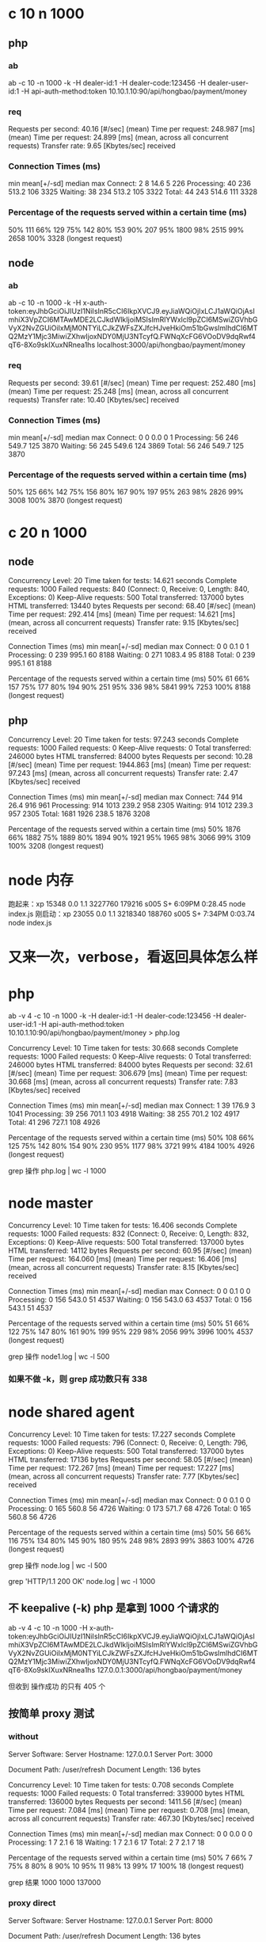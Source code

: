 * c 10 n 1000
** php
*** ab
ab -c 10 -n 1000 -k  -H dealer-id:1 -H  dealer-code:123456 -H  dealer-user-id:1 -H  api-auth-method:token  10.10.1.10:90/api/hongbao/payment/money

*** req
Requests per second:    40.16 [#/sec] (mean)
Time per request:       248.987 [ms] (mean)
Time per request:       24.899 [ms] (mean, across all concurrent requests)
Transfer rate:          9.65 [Kbytes/sec] received

*** Connection Times (ms)
              min  mean[+/-sd] median   max
Connect:        2    8  14.6      5     226
Processing:    40  236 513.2    106    3325
Waiting:       38  234 513.2    105    3322
Total:         44  243 514.6    111    3328

*** Percentage of the requests served within a certain time (ms)
   50%    111
   66%    129
   75%    142
   80%    153
   90%    207
   95%   1800
   98%   2515
   99%   2658
  100%   3328 (longest request)

** node
*** ab
ab -c 10 -n 1000 -k  -H  x-auth-token:eyJhbGciOiJIUzI1NiIsInR5cCI6IkpXVCJ9.eyJiaWQiOjIxLCJ1aWQiOjAsImhiX3VpZCI6MTAwMDE2LCJkdWlkIjoiMSIsImRlYWxlcl9pZCI6MSwiZGVhbGVyX2NvZGUiOiIxMjM0NTYiLCJkZWFsZXJfcHJveHkiOm51bGwsImlhdCI6MTQ2MzY1Mjc3MiwiZXhwIjoxNDY0MjU3NTcyfQ.FWNqXcFG6VOoDV9dqRwf4qT6-8Xo9skIXuxNRnea1hs localhost:3000/api/hongbao/payment/money

*** req
Requests per second:    39.61 [#/sec] (mean)
Time per request:       252.480 [ms] (mean)
Time per request:       25.248 [ms] (mean, across all concurrent requests)
Transfer rate:          10.40 [Kbytes/sec] received

*** Connection Times (ms)
              min  mean[+/-sd] median   max
Connect:        0    0   0.0      0       1
Processing:    56  246 549.7    125    3870
Waiting:       56  245 549.6    124    3869
Total:         56  246 549.7    125    3870

*** Percentage of the requests served within a certain time (ms)
  50%    125
  66%    142
  75%    156
  80%    167
  90%    197
  95%    263
  98%   2826
  99%   3008
100%   3870 (longest request)


* c 20 n 1000
** node

Concurrency Level:      20
Time taken for tests:   14.621 seconds
Complete requests:      1000
Failed requests:        840
   (Connect: 0, Receive: 0, Length: 840, Exceptions: 0)
Keep-Alive requests:    500
Total transferred:      137000 bytes
HTML transferred:       13440 bytes
Requests per second:    68.40 [#/sec] (mean)
Time per request:       292.414 [ms] (mean)
Time per request:       14.621 [ms] (mean, across all concurrent requests)
Transfer rate:          9.15 [Kbytes/sec] received

Connection Times (ms)
              min  mean[+/-sd] median   max
Connect:        0    0   0.1      0       1
Processing:     0  239 995.1     60    8188
Waiting:        0  271 1083.4     95    8188
Total:          0  239 995.1     61    8188

Percentage of the requests served within a certain time (ms)
  50%     61
  66%    157
  75%    177
  80%    194
  90%    251
  95%    336
  98%   5841
  99%   7253
 100%   8188 (longest request)


** php

Concurrency Level:      20
Time taken for tests:   97.243 seconds
Complete requests:      1000
Failed requests:        0
Keep-Alive requests:    0
Total transferred:      246000 bytes
HTML transferred:       84000 bytes
Requests per second:    10.28 [#/sec] (mean)
Time per request:       1944.863 [ms] (mean)
Time per request:       97.243 [ms] (mean, across all concurrent requests)
Transfer rate:          2.47 [Kbytes/sec] received

Connection Times (ms)
              min  mean[+/-sd] median   max
Connect:      744  914  26.4    916     961
Processing:   914 1013 239.2    958    2305
Waiting:      914 1012 239.3    957    2305
Total:       1681 1926 238.5   1876    3208

Percentage of the requests served within a certain time (ms)
  50%   1876
  66%   1882
  75%   1889
  80%   1894
  90%   1921
  95%   1965
  98%   3066
  99%   3109
 100%   3208 (longest request)


* node 内存
跑起来：xp              15348   0.0  1.1  3227760 179216 s005  S+    6:09PM   0:28.45 node index.js
刚启动：xp              23055   0.0  1.1  3218340 188760 s005  S+    7:34PM   0:03.74 node index.js

* 又来一次，verbose，看返回具体怎么样
* php
ab -v 4 -c 10 -n 1000 -k  -H dealer-id:1 -H  dealer-code:123456 -H  dealer-user-id:1 -H  api-auth-method:token  10.10.1.10:90/api/hongbao/payment/money > php.log

Concurrency Level:      10
Time taken for tests:   30.668 seconds
Complete requests:      1000
Failed requests:        0
Keep-Alive requests:    0
Total transferred:      246000 bytes
HTML transferred:       84000 bytes
Requests per second:    32.61 [#/sec] (mean)
Time per request:       306.679 [ms] (mean)
Time per request:       30.668 [ms] (mean, across all concurrent requests)
Transfer rate:          7.83 [Kbytes/sec] received

Connection Times (ms)
              min  mean[+/-sd] median   max
Connect:        1   39 176.9      3    1041
Processing:    39  256 701.1    103    4918
Waiting:       38  255 701.2    102    4917
Total:         41  296 727.1    108    4926

Percentage of the requests served within a certain time (ms)
  50%    108
  66%    125
  75%    142
  80%    154
  90%    230
  95%   1177
  98%   3721
  99%   4184
 100%   4926 (longest request)

grep 操作  php.log  | wc -l
    1000
* node master

Concurrency Level:      10
Time taken for tests:   16.406 seconds
Complete requests:      1000
Failed requests:        832
   (Connect: 0, Receive: 0, Length: 832, Exceptions: 0)
Keep-Alive requests:    500
Total transferred:      137000 bytes
HTML transferred:       14112 bytes
Requests per second:    60.95 [#/sec] (mean)
Time per request:       164.060 [ms] (mean)
Time per request:       16.406 [ms] (mean, across all concurrent requests)
Transfer rate:          8.15 [Kbytes/sec] received

Connection Times (ms)
              min  mean[+/-sd] median   max
Connect:        0    0   0.1      0       0
Processing:     0  156 543.0     51    4537
Waiting:        0  156 543.0     63    4537
Total:          0  156 543.1     51    4537

Percentage of the requests served within a certain time (ms)
  50%     51
  66%    122
  75%    147
  80%    161
  90%    199
  95%    229
  98%   2056
  99%   3996
 100%   4537 (longest request)


grep 操作  node1.log  | wc -l
     500

*** 如果不做 -k，则 grep 成功数只有 338

* node shared agent

Concurrency Level:      10
Time taken for tests:   17.227 seconds
Complete requests:      1000
Failed requests:        796
   (Connect: 0, Receive: 0, Length: 796, Exceptions: 0)
Keep-Alive requests:    500
Total transferred:      137000 bytes
HTML transferred:       17136 bytes
Requests per second:    58.05 [#/sec] (mean)
Time per request:       172.267 [ms] (mean)
Time per request:       17.227 [ms] (mean, across all concurrent requests)
Transfer rate:          7.77 [Kbytes/sec] received

Connection Times (ms)
              min  mean[+/-sd] median   max
Connect:        0    0   0.1      0       0
Processing:     0  165 560.8     56    4726
Waiting:        0  173 571.7     68    4726
Total:          0  165 560.8     56    4726

Percentage of the requests served within a certain time (ms)
  50%     56
  66%    116
  75%    134
  80%    145
  90%    180
  95%    248
  98%   2893
  99%   3863
 100%   4726 (longest request)


grep 操作  node.log  | wc -l
     500


grep 'HTTP/1.1 200 OK' node.log  | wc -l
    1000

** 不 keepalive (-k) php 是拿到 1000 个请求的
ab -v 4 -c 10 -n 1000 -H x-auth-token:eyJhbGciOiJIUzI1NiIsInR5cCI6IkpXVCJ9.eyJiaWQiOjIxLCJ1aWQiOjAsImhiX3VpZCI6MTAwMDE2LCJkdWlkIjoiMSIsImRlYWxlcl9pZCI6MSwiZGVhbGVyX2NvZGUiOiIxMjM0NTYiLCJkZWFsZXJfcHJveHkiOm51bGwsImlhdCI6MTQ2MzY1Mjc3MiwiZXhwIjoxNDY0MjU3NTcyfQ.FWNqXcFG6VOoDV9dqRwf4qT6-8Xo9skIXuxNRnea1hs  127.0.0.1:3000/api/hongbao/payment/money

但收到 操作成功 的只有 405 个






** 按简单 proxy 测试

*** without

Server Software:
Server Hostname:        127.0.0.1
Server Port:            3000

Document Path:          /user/refresh
Document Length:        136 bytes

Concurrency Level:      10
Time taken for tests:   0.708 seconds
Complete requests:      1000
Failed requests:        0
Total transferred:      339000 bytes
HTML transferred:       136000 bytes
Requests per second:    1411.56 [#/sec] (mean)
Time per request:       7.084 [ms] (mean)
Time per request:       0.708 [ms] (mean, across all concurrent requests)
Transfer rate:          467.30 [Kbytes/sec] received

Connection Times (ms)
              min  mean[+/-sd] median   max
Connect:        0    0   0.0      0       0
Processing:     1    7   2.1      6      18
Waiting:        1    7   2.1      6      17
Total:          2    7   2.1      7      18

Percentage of the requests served within a certain time (ms)
  50%      7
  66%      7
  75%      8
  80%      8
  90%     10
  95%     11
  98%     13
  99%     17
 100%     18 (longest request)

 grep 结果
    1000    1000  137000

*** proxy direct

Server Software:
Server Hostname:        127.0.0.1
Server Port:            8000

Document Path:          /user/refresh
Document Length:        136 bytes

Concurrency Level:      10
Time taken for tests:   1.004 seconds
Complete requests:      1000
Failed requests:        0
Total transferred:      339000 bytes
HTML transferred:       136000 bytes
Requests per second:    996.02 [#/sec] (mean)
Time per request:       10.040 [ms] (mean)
Time per request:       1.004 [ms] (mean, across all concurrent requests)
Transfer rate:          329.74 [Kbytes/sec] received

Connection Times (ms)
              min  mean[+/-sd] median   max
Connect:        0    0   0.0      0       0
Processing:     4   10   5.2      8      41
Waiting:        4   10   5.2      8      41
Total:          4   10   5.2      8      41

Percentage of the requests served within a certain time (ms)
  50%      8
  66%      9
  75%     11
  80%     11
  90%     16
  95%     21
  98%     27
  99%     34
 100%     41 (longest request)


grep 结果
     201     201   27537

*** proxy middleware

Server Software:
Server Hostname:        127.0.0.1
Server Port:            5050

Document Path:          /user/refresh
Document Length:        136 bytes

Concurrency Level:      10
Time taken for tests:   0.864 seconds
Complete requests:      1000
Failed requests:        0
Total transferred:      339000 bytes
HTML transferred:       136000 bytes
Requests per second:    1157.75 [#/sec] (mean)
Time per request:       8.637 [ms] (mean)
Time per request:       0.864 [ms] (mean, across all concurrent requests)
Transfer rate:          383.28 [Kbytes/sec] received

Connection Times (ms)
              min  mean[+/-sd] median   max
Connect:        0    0   0.1      0       1
Processing:     4    8   3.8      8      36
Waiting:        4    8   3.8      8      36
Total:          4    9   3.8      8      36

Percentage of the requests served within a certain time (ms)
  50%      8
  66%      9
  75%      9
  80%     10
  90%     12
  95%     14
  98%     23
  99%     29
 100%     36 (longest request)


grep 结果
     304     304   41648



** 加了更多日志，又来
*** 1
Server Hostname:        127.0.0.1
Server Port:            3000

Document Path:          /api/hongbao/payment/money
Document Length:        84 bytes

Concurrency Level:      10
Time taken for tests:   18.292 seconds
Complete requests:      1000
Failed requests:        0
Total transferred:      269000 bytes
HTML transferred:       84000 bytes
Requests per second:    54.67 [#/sec] (mean)
Time per request:       182.916 [ms] (mean)
Time per request:       18.292 [ms] (mean, across all concurrent requests)
Transfer rate:          14.36 [Kbytes/sec] received

Connection Times (ms)
              min  mean[+/-sd] median   max
Connect:        0    0   0.1      0       1
Processing:    44  178 322.3    110    2458
Waiting:       43  178 322.3    109    2457
Total:         44  179 322.3    110    2458

Percentage of the requests served within a certain time (ms)
  50%    110
  66%    127
  75%    139
  80%    148
  90%    183
  95%    245
  98%   1682
  99%   1987
 100%   2458 (longest request)


1000 个请求都发出去了

on(end) 日志都对

*** 2
Server Hostname:        127.0.0.1
Server Port:            3000

Document Path:          /api/hongbao/payment/money
Document Length:        84 bytes

Concurrency Level:      10
Time taken for tests:   21.220 seconds
Complete requests:      1000
Failed requests:        0
Total transferred:      269000 bytes
HTML transferred:       84000 bytes
Requests per second:    47.13 [#/sec] (mean)
Time per request:       212.199 [ms] (mean)
Time per request:       21.220 [ms] (mean, across all concurrent requests)
Transfer rate:          12.38 [Kbytes/sec] received

Connection Times (ms)
              min  mean[+/-sd] median   max
Connect:        0    0   0.0      0       1
Processing:    44  208 391.4    111    2406
Waiting:       43  208 391.4    111    2405
Total:         44  209 391.4    111    2406

Percentage of the requests served within a certain time (ms)
  50%    111
  66%    129
  75%    141
  80%    148
  90%    178
  95%   1468
  98%   1902
  99%   2081
 100%   2406 (longest request)


1000 个请求都发出去了

on(end) 日志都对

*** 3

Server Software:
Server Hostname:        127.0.0.1
Server Port:            3000

Document Path:          /api/hongbao/payment/money
Document Length:        84 bytes

Concurrency Level:      10
Time taken for tests:   23.621 seconds
Complete requests:      1000
Failed requests:        0
Total transferred:      269000 bytes
HTML transferred:       84000 bytes
Requests per second:    42.34 [#/sec] (mean)
Time per request:       236.209 [ms] (mean)
Time per request:       23.621 [ms] (mean, across all concurrent requests)
Transfer rate:          11.12 [Kbytes/sec] received

Connection Times (ms)
              min  mean[+/-sd] median   max
Connect:        0    0   0.0      0       0
Processing:    45  230 450.4    111    2929
Waiting:       43  229 450.3    111    2927
Total:         45  230 450.4    112    2929

Percentage of the requests served within a certain time (ms)
  50%    112
  66%    126
  75%    137
  80%    145
  90%    179
  95%   1684
  98%   2046
  99%   2205
 100%   2929 (longest request)

*** 4
Server Hostname:        127.0.0.1
Server Port:            3000

Document Path:          /api/hongbao/payment/money
Document Length:        84 bytes

Concurrency Level:      10
Time taken for tests:   20.256 seconds
Complete requests:      1000
Failed requests:        0
Total transferred:      269000 bytes
HTML transferred:       84000 bytes
Requests per second:    49.37 [#/sec] (mean)
Time per request:       202.563 [ms] (mean)
Time per request:       20.256 [ms] (mean, across all concurrent requests)
Transfer rate:          12.97 [Kbytes/sec] received

Connection Times (ms)
              min  mean[+/-sd] median   max
Connect:        0    0   0.1      0       1
Processing:    42  197 391.7    111    2765
Waiting:       42  196 391.7    110    2764
Total:         42  197 391.7    111    2765

Percentage of the requests served within a certain time (ms)
  50%    111
  66%    127
  75%    140
  80%    146
  90%    170
  95%    236
  98%   2091
  99%   2319
 100%   2765 (longest request)

*** 5
Server Software:
Server Hostname:        127.0.0.1
Server Port:            3000

Document Path:          /api/hongbao/payment/money
Document Length:        84 bytes

Concurrency Level:      10
Time taken for tests:   20.434 seconds
Complete requests:      1000
Failed requests:        0
Total transferred:      269000 bytes
HTML transferred:       84000 bytes
Requests per second:    48.94 [#/sec] (mean)
Time per request:       204.336 [ms] (mean)
Time per request:       20.434 [ms] (mean, across all concurrent requests)
Transfer rate:          12.86 [Kbytes/sec] received

Connection Times (ms)
              min  mean[+/-sd] median   max
Connect:        0    0   0.1      0       1
Processing:    42  197 400.8    107    2593
Waiting:       42  196 400.8    106    2593
Total:         43  197 400.8    107    2594

Percentage of the requests served within a certain time (ms)
  50%    107
  66%    122
  75%    131
  80%    140
  90%    165
  95%    953
  98%   2064
  99%   2334
 100%   2594 (longest request)

*** 又做了几次
Server Hostname:        127.0.0.1
Server Port:            3000

Document Path:          /api/hongbao/payment/money
Document Length:        84 bytes

Concurrency Level:      10
Time taken for tests:   26.569 seconds
Complete requests:      1000
Failed requests:        0
Total transferred:      269000 bytes
HTML transferred:       84000 bytes
Requests per second:    37.64 [#/sec] (mean)
Time per request:       265.693 [ms] (mean)
Time per request:       26.569 [ms] (mean, across all concurrent requests)
Transfer rate:          9.89 [Kbytes/sec] received

Connection Times (ms)
              min  mean[+/-sd] median   max
Connect:        0    0   0.0      0       1
Processing:    46  260 563.3    113    3217
Waiting:       45  260 563.3    113    3216
Total:         46  260 563.3    113    3217

Percentage of the requests served within a certain time (ms)
  50%    113
  66%    126
  75%    137
  80%    146
  90%    184
  95%   2085
  98%   2573
  99%   2778
 100%   3217 (longest request)



返回中 700 多
*** keep alive（ab -k） 有问题


Server Software:
Server Hostname:        127.0.0.1
Server Port:            3000

Document Path:          /api/hongbao/payment/money
Document Length:        84 bytes

Concurrency Level:      10
Time taken for tests:   14.939 seconds
Complete requests:      1000
Failed requests:        632
   (Connect: 0, Receive: 0, Length: 632, Exceptions: 0)
Keep-Alive requests:    500
Total transferred:      137000 bytes
HTML transferred:       30912 bytes
Requests per second:    66.94 [#/sec] (mean)
Time per request:       149.385 [ms] (mean)
Time per request:       14.939 [ms] (mean, across all concurrent requests)
Transfer rate:          8.96 [Kbytes/sec] received

Connection Times (ms)
              min  mean[+/-sd] median   max
Connect:        0    0   0.1      0       0
Processing:     0  139 467.4     46    3624
Waiting:        0  141 473.7     57    3624
Total:          0  139 467.4     46    3624

Percentage of the requests served within a certain time (ms)
  50%     46
  66%     99
  75%    113
  80%    121
  90%    151
  95%    193
  98%   2535
  99%   2824
 100%   3624 (longest request)


# on end 只返回了 505 个请求
$ grep mt6.*操作 logs/track.log  | wc
    505

# ab 有 500 个请求
$ grep 操作 php.log  | wc
     500

# 应该是 github 的这个 issue
https://github.com/nodejitsu/node-http-proxy/issues/859


# 改之前，基本有 20ms+ 的损耗

*** 改，删复制 req，测试 1

Server Software:
Server Hostname:        127.0.0.1
Server Port:            3000

Document Path:          /api/hongbao/payment/money
Document Length:        84 bytes

Concurrency Level:      10
Time taken for tests:   22.767 seconds
Complete requests:      1000
Failed requests:        0
Total transferred:      269000 bytes
HTML transferred:       84000 bytes
Requests per second:    43.92 [#/sec] (mean)
Time per request:       227.668 [ms] (mean)
Time per request:       22.767 [ms] (mean, across all concurrent requests)
Transfer rate:          11.54 [Kbytes/sec] received

Connection Times (ms)
              min  mean[+/-sd] median   max
Connect:        0    0   0.1      0       1
Processing:    52  226 541.9    109    3916
Waiting:       51  225 541.9    108    3916
Total:         52  226 541.9    109    3917

Percentage of the requests served within a certain time (ms)
  50%    109
  66%    122
  75%    134
  80%    143
  90%    173
  95%    231
  98%   2841
  99%   3000
 100%   3917 (longest request)


*** 改，删复制 req，测试 2，基本没效果

Server Software:
Server Hostname:        127.0.0.1
Server Port:            3000

Document Path:          /api/hongbao/payment/money
Document Length:        84 bytes

Concurrency Level:      10
Time taken for tests:   25.988 seconds
Complete requests:      1000
Failed requests:        0
Total transferred:      269000 bytes
HTML transferred:       84000 bytes
Requests per second:    38.48 [#/sec] (mean)
Time per request:       259.878 [ms] (mean)
Time per request:       25.988 [ms] (mean, across all concurrent requests)
Transfer rate:          10.11 [Kbytes/sec] received

Connection Times (ms)
              min  mean[+/-sd] median   max
Connect:        0    0   0.0      0       1
Processing:    48  253 586.2    114    3669
Waiting:       47  252 586.2    113    3668
Total:         48  253 586.2    114    3669

Percentage of the requests served within a certain time (ms)
  50%    114
  66%    133
  75%    144
  80%    152
  90%    181
  95%   1981
  98%   2912
  99%   3135
 100%   3669 (longest request)

*** 改 去掉 on res, on end

Document Path:          /api/hongbao/payment/money
Document Length:        84 bytes

Concurrency Level:      10
Time taken for tests:   27.845 seconds
Complete requests:      1000
Failed requests:        0
Total transferred:      269000 bytes
HTML transferred:       84000 bytes
Requests per second:    35.91 [#/sec] (mean)
Time per request:       278.454 [ms] (mean)
Time per request:       27.845 [ms] (mean, across all concurrent requests)
Transfer rate:          9.43 [Kbytes/sec] received

Connection Times (ms)
              min  mean[+/-sd] median   max
Connect:        0    0   0.0      0       1
Processing:    42  270 651.6    111    4232
Waiting:       41  270 651.6    111    4232
Total:         42  270 651.6    112    4232

Percentage of the requests served within a certain time (ms)
  50%    112
  66%    126
  75%    139
  80%    150
  90%    180
  95%   2383
  98%   3040
  99%   3263
 100%   4232 (longest request)

# 返回会上升
$ grep 操作 php.log  | wc
     879

*** 测试2

Server Hostname:        127.0.0.1
Server Port:            3000

Document Path:          /api/hongbao/payment/money
Document Length:        84 bytes

Concurrency Level:      10
Time taken for tests:   27.280 seconds
Complete requests:      1000
Failed requests:        0
Total transferred:      269000 bytes
HTML transferred:       84000 bytes
Requests per second:    36.66 [#/sec] (mean)
Time per request:       272.801 [ms] (mean)
Time per request:       27.280 [ms] (mean, across all concurrent requests)
Transfer rate:          9.63 [Kbytes/sec] received

Connection Times (ms)
              min  mean[+/-sd] median   max
Connect:        0    0   0.0      0       1
Processing:    41  266 656.0    110    3777
Waiting:       41  265 656.0    110    3776
Total:         41  266 656.0    111    3777

Percentage of the requests served within a certain time (ms)
  50%    111
  66%    123
  75%    133
  80%    140
  90%    173
  95%   2251
  98%   3209
  99%   3475
 100%   3777 (longest request)

*** -k 怎么都不行
Server Hostname:        127.0.0.1
Server Port:            3000

Document Path:          /api/hongbao/payment/money
Document Length:        0 bytes

Concurrency Level:      10
Time taken for tests:   10.332 seconds
Complete requests:      1000
Failed requests:        360
   (Connect: 0, Receive: 0, Length: 360, Exceptions: 0)
Keep-Alive requests:    500
Total transferred:      137000 bytes
HTML transferred:       30240 bytes
Requests per second:    96.78 [#/sec] (mean)
Time per request:       103.324 [ms] (mean)
Time per request:       10.332 [ms] (mean, across all concurrent requests)
Transfer rate:          12.95 [Kbytes/sec] received

Connection Times (ms)
              min  mean[+/-sd] median   max
Connect:        0    0   0.1      0       0
Processing:     0   90 335.9     49    3961
Waiting:        0   91 336.0     57    3961
Total:          0   91 336.0     50    3961

Percentage of the requests served within a certain time (ms)
  50%     50
  66%     97
  75%    112
  80%    121
  90%    143
  95%    159
  98%    193
  99%   2191
 100%   3961 (longest request)

*** 不加 keepalive true

Server Hostname:        127.0.0.1
Server Port:            5050

Document Path:          /user/refresh
Document Length:        136 bytes

Concurrency Level:      10
Time taken for tests:   0.744 seconds
Complete requests:      1000
Failed requests:        699
   (Connect: 0, Receive: 0, Length: 699, Exceptions: 0)
Keep-Alive requests:    1000
Total transferred:      343864 bytes
HTML transferred:       40936 bytes
Requests per second:    1344.71 [#/sec] (mean)
Time per request:       7.437 [ms] (mean)
Time per request:       0.744 [ms] (mean, across all concurrent requests)
Transfer rate:          451.56 [Kbytes/sec] received

Connection Times (ms)
              min  mean[+/-sd] median   max
Connect:        0    0   0.0      0       0
Processing:     3    7   4.2      6      40
Waiting:        0    2   4.4      0      40
Total:          3    7   4.2      6      40

Percentage of the requests served within a certain time (ms)
  50%      6
  66%      7
  75%      7
  80%      8
  90%     10
  95%     12
  98%     19
  99%     36
 100%     40 (longest request)

*** 加 keep alive true

Server Software:
Server Hostname:        127.0.0.1
Server Port:            5050

Document Path:          /user/refresh
Document Length:        136 bytes

Concurrency Level:      10
Time taken for tests:   0.577 seconds
Complete requests:      1000
Failed requests:        724
   (Connect: 0, Receive: 0, Length: 724, Exceptions: 0)
Keep-Alive requests:    1000
Total transferred:      343864 bytes
HTML transferred:       37536 bytes
Requests per second:    1733.22 [#/sec] (mean)
Time per request:       5.770 [ms] (mean)
Time per request:       0.577 [ms] (mean, across all concurrent requests)
Transfer rate:          582.02 [Kbytes/sec] received

Connection Times (ms)
              min  mean[+/-sd] median   max
Connect:        0    0   0.0      0       0
Processing:     4    6   1.8      5      14
Waiting:        0    2   2.8      0      14
Total:          4    6   1.8      5      14

Percentage of the requests served within a certain time (ms)
  50%      5
  66%      6
  75%      6
  80%      6
  90%      8
  95%     11
  98%     12
  99%     12
 100%     14 (longest request)


*** php

Server Software:        nginx/1.4.6
Server Hostname:        10.10.1.10
Server Port:            90

Document Path:          /api/hongbao/payment/money
Document Length:        85 bytes

Concurrency Level:      10
Time taken for tests:   18.656 seconds
Complete requests:      1000
Failed requests:        0
Total transferred:      247000 bytes
HTML transferred:       85000 bytes
Requests per second:    53.60 [#/sec] (mean)
Time per request:       186.564 [ms] (mean)
Time per request:       18.656 [ms] (mean, across all concurrent requests)
Transfer rate:          12.93 [Kbytes/sec] received

Connection Times (ms)
              min  mean[+/-sd] median   max
Connect:        1   15  95.1      5    1011
Processing:    24  163 400.2     71    2509
Waiting:       24  162 400.1     70    2509
Total:         30  178 409.1     77    2515

Percentage of the requests served within a certain time (ms)
  50%     77
  66%     89
  75%    101
  80%    107
  90%    136
  95%   1090
  98%   2049
  99%   2222
 100%   2515 (longest request)
